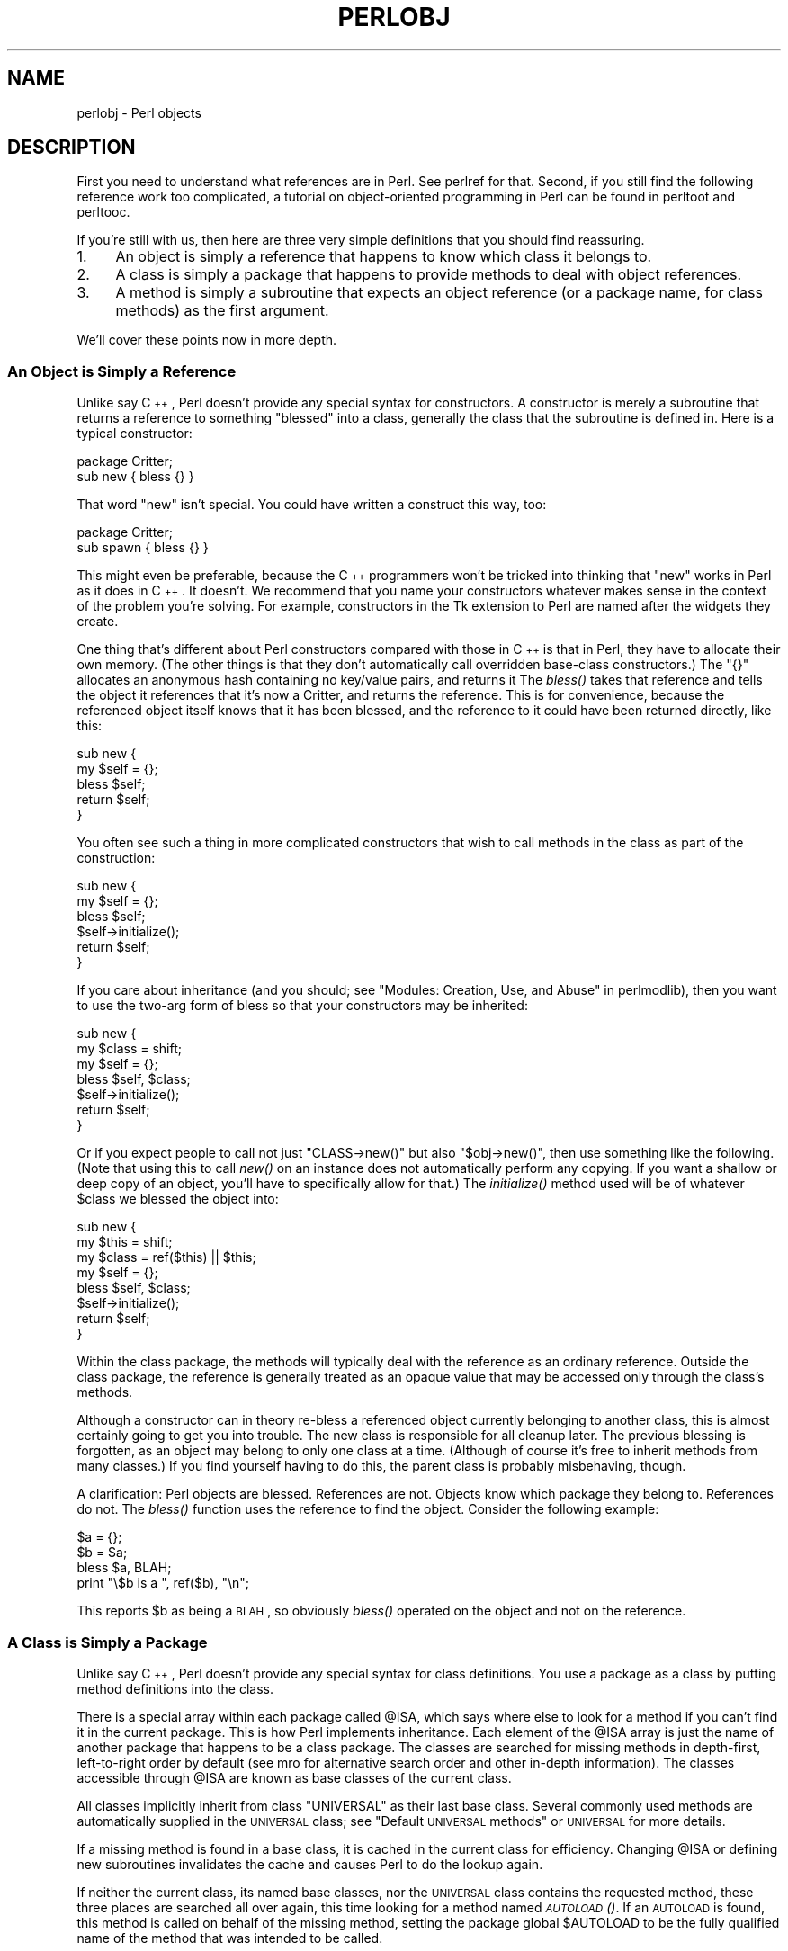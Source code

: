 .\" Automatically generated by Pod::Man 2.25 (Pod::Simple 3.16)
.\"
.\" Standard preamble:
.\" ========================================================================
.de Sp \" Vertical space (when we can't use .PP)
.if t .sp .5v
.if n .sp
..
.de Vb \" Begin verbatim text
.ft CW
.nf
.ne \\$1
..
.de Ve \" End verbatim text
.ft R
.fi
..
.\" Set up some character translations and predefined strings.  \*(-- will
.\" give an unbreakable dash, \*(PI will give pi, \*(L" will give a left
.\" double quote, and \*(R" will give a right double quote.  \*(C+ will
.\" give a nicer C++.  Capital omega is used to do unbreakable dashes and
.\" therefore won't be available.  \*(C` and \*(C' expand to `' in nroff,
.\" nothing in troff, for use with C<>.
.tr \(*W-
.ds C+ C\v'-.1v'\h'-1p'\s-2+\h'-1p'+\s0\v'.1v'\h'-1p'
.ie n \{\
.    ds -- \(*W-
.    ds PI pi
.    if (\n(.H=4u)&(1m=24u) .ds -- \(*W\h'-12u'\(*W\h'-12u'-\" diablo 10 pitch
.    if (\n(.H=4u)&(1m=20u) .ds -- \(*W\h'-12u'\(*W\h'-8u'-\"  diablo 12 pitch
.    ds L" ""
.    ds R" ""
.    ds C` ""
.    ds C' ""
'br\}
.el\{\
.    ds -- \|\(em\|
.    ds PI \(*p
.    ds L" ``
.    ds R" ''
'br\}
.\"
.\" Escape single quotes in literal strings from groff's Unicode transform.
.ie \n(.g .ds Aq \(aq
.el       .ds Aq '
.\"
.\" If the F register is turned on, we'll generate index entries on stderr for
.\" titles (.TH), headers (.SH), subsections (.SS), items (.Ip), and index
.\" entries marked with X<> in POD.  Of course, you'll have to process the
.\" output yourself in some meaningful fashion.
.ie \nF \{\
.    de IX
.    tm Index:\\$1\t\\n%\t"\\$2"
..
.    nr % 0
.    rr F
.\}
.el \{\
.    de IX
..
.\}
.\"
.\" Accent mark definitions (@(#)ms.acc 1.5 88/02/08 SMI; from UCB 4.2).
.\" Fear.  Run.  Save yourself.  No user-serviceable parts.
.    \" fudge factors for nroff and troff
.if n \{\
.    ds #H 0
.    ds #V .8m
.    ds #F .3m
.    ds #[ \f1
.    ds #] \fP
.\}
.if t \{\
.    ds #H ((1u-(\\\\n(.fu%2u))*.13m)
.    ds #V .6m
.    ds #F 0
.    ds #[ \&
.    ds #] \&
.\}
.    \" simple accents for nroff and troff
.if n \{\
.    ds ' \&
.    ds ` \&
.    ds ^ \&
.    ds , \&
.    ds ~ ~
.    ds /
.\}
.if t \{\
.    ds ' \\k:\h'-(\\n(.wu*8/10-\*(#H)'\'\h"|\\n:u"
.    ds ` \\k:\h'-(\\n(.wu*8/10-\*(#H)'\`\h'|\\n:u'
.    ds ^ \\k:\h'-(\\n(.wu*10/11-\*(#H)'^\h'|\\n:u'
.    ds , \\k:\h'-(\\n(.wu*8/10)',\h'|\\n:u'
.    ds ~ \\k:\h'-(\\n(.wu-\*(#H-.1m)'~\h'|\\n:u'
.    ds / \\k:\h'-(\\n(.wu*8/10-\*(#H)'\z\(sl\h'|\\n:u'
.\}
.    \" troff and (daisy-wheel) nroff accents
.ds : \\k:\h'-(\\n(.wu*8/10-\*(#H+.1m+\*(#F)'\v'-\*(#V'\z.\h'.2m+\*(#F'.\h'|\\n:u'\v'\*(#V'
.ds 8 \h'\*(#H'\(*b\h'-\*(#H'
.ds o \\k:\h'-(\\n(.wu+\w'\(de'u-\*(#H)/2u'\v'-.3n'\*(#[\z\(de\v'.3n'\h'|\\n:u'\*(#]
.ds d- \h'\*(#H'\(pd\h'-\w'~'u'\v'-.25m'\f2\(hy\fP\v'.25m'\h'-\*(#H'
.ds D- D\\k:\h'-\w'D'u'\v'-.11m'\z\(hy\v'.11m'\h'|\\n:u'
.ds th \*(#[\v'.3m'\s+1I\s-1\v'-.3m'\h'-(\w'I'u*2/3)'\s-1o\s+1\*(#]
.ds Th \*(#[\s+2I\s-2\h'-\w'I'u*3/5'\v'-.3m'o\v'.3m'\*(#]
.ds ae a\h'-(\w'a'u*4/10)'e
.ds Ae A\h'-(\w'A'u*4/10)'E
.    \" corrections for vroff
.if v .ds ~ \\k:\h'-(\\n(.wu*9/10-\*(#H)'\s-2\u~\d\s+2\h'|\\n:u'
.if v .ds ^ \\k:\h'-(\\n(.wu*10/11-\*(#H)'\v'-.4m'^\v'.4m'\h'|\\n:u'
.    \" for low resolution devices (crt and lpr)
.if \n(.H>23 .if \n(.V>19 \
\{\
.    ds : e
.    ds 8 ss
.    ds o a
.    ds d- d\h'-1'\(ga
.    ds D- D\h'-1'\(hy
.    ds th \o'bp'
.    ds Th \o'LP'
.    ds ae ae
.    ds Ae AE
.\}
.rm #[ #] #H #V #F C
.\" ========================================================================
.\"
.IX Title "PERLOBJ 1"
.TH PERLOBJ 1 "2011-12-23" "perl v5.14.2" "Perl Programmers Reference Guide"
.\" For nroff, turn off justification.  Always turn off hyphenation; it makes
.\" way too many mistakes in technical documents.
.if n .ad l
.nh
.SH "NAME"
perlobj \- Perl objects
.IX Xref "object OOP"
.SH "DESCRIPTION"
.IX Header "DESCRIPTION"
First you need to understand what references are in Perl.
See perlref for that.  Second, if you still find the following
reference work too complicated, a tutorial on object-oriented programming
in Perl can be found in perltoot and perltooc.
.PP
If you're still with us, then
here are three very simple definitions that you should find reassuring.
.IP "1." 4
An object is simply a reference that happens to know which class it
belongs to.
.IP "2." 4
A class is simply a package that happens to provide methods to deal
with object references.
.IP "3." 4
A method is simply a subroutine that expects an object reference (or
a package name, for class methods) as the first argument.
.PP
We'll cover these points now in more depth.
.SS "An Object is Simply a Reference"
.IX Xref "object bless constructor new"
.IX Subsection "An Object is Simply a Reference"
Unlike say \*(C+, Perl doesn't provide any special syntax for
constructors.  A constructor is merely a subroutine that returns a
reference to something \*(L"blessed\*(R" into a class, generally the
class that the subroutine is defined in.  Here is a typical
constructor:
.PP
.Vb 2
\&    package Critter;
\&    sub new { bless {} }
.Ve
.PP
That word \f(CW\*(C`new\*(C'\fR isn't special.  You could have written
a construct this way, too:
.PP
.Vb 2
\&    package Critter;
\&    sub spawn { bless {} }
.Ve
.PP
This might even be preferable, because the \*(C+ programmers won't
be tricked into thinking that \f(CW\*(C`new\*(C'\fR works in Perl as it does in \*(C+.
It doesn't.  We recommend that you name your constructors whatever
makes sense in the context of the problem you're solving.  For example,
constructors in the Tk extension to Perl are named after the widgets
they create.
.PP
One thing that's different about Perl constructors compared with those in
\&\*(C+ is that in Perl, they have to allocate their own memory.  (The other
things is that they don't automatically call overridden base-class
constructors.)  The \f(CW\*(C`{}\*(C'\fR allocates an anonymous hash containing no
key/value pairs, and returns it  The \fIbless()\fR takes that reference and
tells the object it references that it's now a Critter, and returns
the reference.  This is for convenience, because the referenced object
itself knows that it has been blessed, and the reference to it could
have been returned directly, like this:
.PP
.Vb 5
\&    sub new {
\&        my $self = {};
\&        bless $self;
\&        return $self;
\&    }
.Ve
.PP
You often see such a thing in more complicated constructors
that wish to call methods in the class as part of the construction:
.PP
.Vb 6
\&    sub new {
\&        my $self = {};
\&        bless $self;
\&        $self\->initialize();
\&        return $self;
\&    }
.Ve
.PP
If you care about inheritance (and you should; see
\&\*(L"Modules: Creation, Use, and Abuse\*(R" in perlmodlib),
then you want to use the two-arg form of bless
so that your constructors may be inherited:
.PP
.Vb 7
\&    sub new {
\&        my $class = shift;
\&        my $self = {};
\&        bless $self, $class;
\&        $self\->initialize();
\&        return $self;
\&    }
.Ve
.PP
Or if you expect people to call not just \f(CW\*(C`CLASS\->new()\*(C'\fR but also
\&\f(CW\*(C`$obj\->new()\*(C'\fR, then use something like the following.  (Note that using
this to call \fInew()\fR on an instance does not automatically perform any
copying.  If you want a shallow or deep copy of an object, you'll have to
specifically allow for that.)  The \fIinitialize()\fR method used will be of
whatever \f(CW$class\fR we blessed the object into:
.PP
.Vb 8
\&    sub new {
\&        my $this = shift;
\&        my $class = ref($this) || $this;
\&        my $self = {};
\&        bless $self, $class;
\&        $self\->initialize();
\&        return $self;
\&    }
.Ve
.PP
Within the class package, the methods will typically deal with the
reference as an ordinary reference.  Outside the class package,
the reference is generally treated as an opaque value that may
be accessed only through the class's methods.
.PP
Although a constructor can in theory re-bless a referenced object
currently belonging to another class, this is almost certainly going
to get you into trouble.  The new class is responsible for all
cleanup later.  The previous blessing is forgotten, as an object
may belong to only one class at a time.  (Although of course it's
free to inherit methods from many classes.)  If you find yourself
having to do this, the parent class is probably misbehaving, though.
.PP
A clarification:  Perl objects are blessed.  References are not.  Objects
know which package they belong to.  References do not.  The \fIbless()\fR
function uses the reference to find the object.  Consider
the following example:
.PP
.Vb 4
\&    $a = {};
\&    $b = $a;
\&    bless $a, BLAH;
\&    print "\e$b is a ", ref($b), "\en";
.Ve
.PP
This reports \f(CW$b\fR as being a \s-1BLAH\s0, so obviously \fIbless()\fR
operated on the object and not on the reference.
.SS "A Class is Simply a Package"
.IX Xref "class package @ISA inheritance"
.IX Subsection "A Class is Simply a Package"
Unlike say \*(C+, Perl doesn't provide any special syntax for class
definitions.  You use a package as a class by putting method
definitions into the class.
.PP
There is a special array within each package called \f(CW@ISA\fR, which says
where else to look for a method if you can't find it in the current
package.  This is how Perl implements inheritance.  Each element of the
\&\f(CW@ISA\fR array is just the name of another package that happens to be a
class package.  The classes are searched for missing methods in
depth-first, left-to-right order by default (see mro for alternative
search order and other in-depth information).  The classes accessible
through \f(CW@ISA\fR are known as base classes of the current class.
.PP
All classes implicitly inherit from class \f(CW\*(C`UNIVERSAL\*(C'\fR as their
last base class.  Several commonly used methods are automatically
supplied in the \s-1UNIVERSAL\s0 class; see \*(L"Default \s-1UNIVERSAL\s0 methods\*(R" or
\&\s-1UNIVERSAL\s0 for more details.
.IX Xref "UNIVERSAL base class class, base"
.PP
If a missing method is found in a base class, it is cached
in the current class for efficiency.  Changing \f(CW@ISA\fR or defining new
subroutines invalidates the cache and causes Perl to do the lookup again.
.PP
If neither the current class, its named base classes, nor the \s-1UNIVERSAL\s0
class contains the requested method, these three places are searched
all over again, this time looking for a method named \s-1\fIAUTOLOAD\s0()\fR.  If an
\&\s-1AUTOLOAD\s0 is found, this method is called on behalf of the missing method,
setting the package global \f(CW$AUTOLOAD\fR to be the fully qualified name of
the method that was intended to be called.
.IX Xref "AUTOLOAD"
.PP
If none of that works, Perl finally gives up and complains.
.PP
If you want to stop the \s-1AUTOLOAD\s0 inheritance say simply
.IX Xref "AUTOLOAD"
.PP
.Vb 1
\&        sub AUTOLOAD;
.Ve
.PP
and the call will die using the name of the sub being called.
.PP
Perl classes do method inheritance only.  Data inheritance is left up
to the class itself.  By and large, this is not a problem in Perl,
because most classes model the attributes of their object using an
anonymous hash, which serves as its own little namespace to be carved up
by the various classes that might want to do something with the object.
The only problem with this is that you can't sure that you aren't using
a piece of the hash that isn't already used.  A reasonable workaround
is to prepend your fieldname in the hash with the package name.
.IX Xref "inheritance, method inheritance, data"
.PP
.Vb 4
\&    sub bump {
\&        my $self = shift;
\&        $self\->{ _\|_PACKAGE_\|_ . ".count"}++;
\&    }
.Ve
.SS "A Method is Simply a Subroutine"
.IX Xref "method"
.IX Subsection "A Method is Simply a Subroutine"
Unlike say \*(C+, Perl doesn't provide any special syntax for method
definition.  (It does provide a little syntax for method invocation
though.  More on that later.)  A method expects its first argument
to be the object (reference) or package (string) it is being invoked
on.  There are two ways of calling methods, which we'll call class
methods and instance methods.
.PP
A class method expects a class name as the first argument.  It
provides functionality for the class as a whole, not for any
individual object belonging to the class.  Constructors are often
class methods, but see perltoot and perltooc for alternatives.
Many class methods simply ignore their first argument, because they
already know what package they're in and don't care what package
they were invoked via.  (These aren't necessarily the same, because
class methods follow the inheritance tree just like ordinary instance
methods.)  Another typical use for class methods is to look up an
object by name:
.PP
.Vb 4
\&    sub find {
\&        my ($class, $name) = @_;
\&        $objtable{$name};
\&    }
.Ve
.PP
An instance method expects an object reference as its first argument.
Typically it shifts the first argument into a \*(L"self\*(R" or \*(L"this\*(R" variable,
and then uses that as an ordinary reference.
.PP
.Vb 7
\&    sub display {
\&        my $self = shift;
\&        my @keys = @_ ? @_ : sort keys %$self;
\&        foreach $key (@keys) {
\&            print "\et$key => $self\->{$key}\en";
\&        }
\&    }
.Ve
.SS "Method Invocation"
.IX Xref "invocation method arrow ->"
.IX Subsection "Method Invocation"
For various historical and other reasons, Perl offers two equivalent
ways to write a method call.  The simpler and more common way is to use
the arrow notation:
.PP
.Vb 2
\&    my $fred = Critter\->find("Fred");
\&    $fred\->display("Height", "Weight");
.Ve
.PP
You should already be familiar with the use of the \f(CW\*(C`\->\*(C'\fR operator with
references.  In fact, since \f(CW$fred\fR above is a reference to an object,
you could think of the method call as just another form of
dereferencing.
.PP
Whatever is on the left side of the arrow, whether a reference or a
class name, is passed to the method subroutine as its first argument.
So the above code is mostly equivalent to:
.PP
.Vb 2
\&    my $fred = Critter::find("Critter", "Fred");
\&    Critter::display($fred, "Height", "Weight");
.Ve
.PP
How does Perl know which package the subroutine is in?  By looking at
the left side of the arrow, which must be either a package name or a
reference to an object, i.e. something that has been blessed to a
package.  Either way, that's the package where Perl starts looking.  If
that package has no subroutine with that name, Perl starts looking for
it in any base classes of that package, and so on.
.PP
If you need to, you \fIcan\fR force Perl to start looking in some other package:
.PP
.Vb 2
\&    my $barney = MyCritter\->Critter::find("Barney");
\&    $barney\->Critter::display("Height", "Weight");
.Ve
.PP
Here \f(CW\*(C`MyCritter\*(C'\fR is presumably a subclass of \f(CW\*(C`Critter\*(C'\fR that defines
its own versions of \fIfind()\fR and \fIdisplay()\fR.  We haven't specified what
those methods do, but that doesn't matter above since we've forced Perl
to start looking for the subroutines in \f(CW\*(C`Critter\*(C'\fR.
.PP
As a special case of the above, you may use the \f(CW\*(C`SUPER\*(C'\fR pseudo-class to
tell Perl to start looking for the method in the packages named in the
current class's \f(CW@ISA\fR list.
.IX Xref "SUPER"
.PP
.Vb 2
\&    package MyCritter;
\&    use base \*(AqCritter\*(Aq;    # sets @MyCritter::ISA = (\*(AqCritter\*(Aq);
\&
\&    sub display { 
\&        my ($self, @args) = @_;
\&        $self\->SUPER::display("Name", @args);
\&    }
.Ve
.PP
It is important to note that \f(CW\*(C`SUPER\*(C'\fR refers to the superclass(es) of the
\&\fIcurrent package\fR and not to the superclass(es) of the object. Also, the
\&\f(CW\*(C`SUPER\*(C'\fR pseudo-class can only currently be used as a modifier to a method
name, but not in any of the other ways that class names are normally used,
eg:
.IX Xref "SUPER"
.PP
.Vb 3
\&    something\->SUPER::method(...);      # OK
\&    SUPER::method(...);                 # WRONG
\&    SUPER\->method(...);                 # WRONG
.Ve
.PP
Instead of a class name or an object reference, you can also use any
expression that returns either of those on the left side of the arrow.
So the following statement is valid:
.PP
.Vb 1
\&    Critter\->find("Fred")\->display("Height", "Weight");
.Ve
.PP
and so is the following:
.PP
.Vb 1
\&    my $fred = (reverse "rettirC")\->find(reverse "derF");
.Ve
.PP
The right side of the arrow typically is the method name, but a simple 
scalar variable containing either the method name or a subroutine 
reference can also be used.
.PP
If the right side of the arrow is a scalar containing a reference
to a subroutine, then this is equivalent to calling the referenced
subroutine directly with the class name or object on the left side
of the arrow as its first argument. No lookup is done and there is
no requirement that the subroutine be defined in any package related
to the class name or object on the left side of the arrow.
.PP
For example, the following calls to \f(CW$display\fR are equivalent:
.PP
.Vb 3
\&    my $display = sub { my $self = shift; ... };
\&    $fred\->$display("Height", "Weight");
\&    $display\->($fred, "Height", "Weight");
.Ve
.SS "Indirect Object Syntax"
.IX Xref "indirect object syntax invocation, indirect indirect"
.IX Subsection "Indirect Object Syntax"
The other way to invoke a method is by using the so-called \*(L"indirect
object\*(R" notation.  This syntax was available in Perl 4 long before
objects were introduced, and is still used with filehandles like this:
.PP
.Vb 1
\&   print STDERR "help!!!\en";
.Ve
.PP
The same syntax can be used to call either object or class methods.
.PP
.Vb 2
\&   my $fred = find Critter "Fred";
\&   display $fred "Height", "Weight";
.Ve
.PP
Notice that there is no comma between the object or class name and the
parameters.  This is how Perl can tell you want an indirect method call
instead of an ordinary subroutine call.
.PP
But what if there are no arguments?  In that case, Perl must guess what
you want.  Even worse, it must make that guess \fIat compile time\fR.
Usually Perl gets it right, but when it doesn't you get a function
call compiled as a method, or vice versa.  This can introduce subtle bugs
that are hard to detect.
.PP
For example, a call to a method \f(CW\*(C`new\*(C'\fR in indirect notation (as \*(C+
programmers are wont to make) can be miscompiled into a subroutine
call if there's already a \f(CW\*(C`new\*(C'\fR function in scope.  You'd end up
calling the current package's \f(CW\*(C`new\*(C'\fR as a subroutine, rather than the
desired class's method.  The compiler tries to cheat by remembering
bareword \f(CW\*(C`require\*(C'\fRs, but the grief when it messes up just isn't worth the
years of debugging it will take you to track down such subtle bugs.
.PP
There is another problem with this syntax: the indirect object is
limited to a name, a scalar variable, or a block, because it would have
to do too much lookahead otherwise, just like any other postfix
dereference in the language.  (These are the same quirky rules as are
used for the filehandle slot in functions like \f(CW\*(C`print\*(C'\fR and \f(CW\*(C`printf\*(C'\fR.)
This can lead to horribly confusing precedence problems, as in these
next two lines:
.PP
.Vb 2
\&    move $obj\->{FIELD};                 # probably wrong!
\&    move $ary[$i];                      # probably wrong!
.Ve
.PP
Those actually parse as the very surprising:
.PP
.Vb 2
\&    $obj\->move\->{FIELD};                # Well, lookee here
\&    $ary\->move([$i]);                   # Didn\*(Aqt expect this one, eh?
.Ve
.PP
Rather than what you might have expected:
.PP
.Vb 2
\&    $obj\->{FIELD}\->move();              # You should be so lucky.
\&    $ary[$i]\->move;                     # Yeah, sure.
.Ve
.PP
To get the correct behavior with indirect object syntax, you would have
to use a block around the indirect object:
.PP
.Vb 2
\&    move {$obj\->{FIELD}};
\&    move {$ary[$i]};
.Ve
.PP
Even then, you still have the same potential problem if there happens to
be a function named \f(CW\*(C`move\*(C'\fR in the current package.  \fBThe \f(CB\*(C`\->\*(C'\fB
notation suffers from neither of these disturbing ambiguities, so we
recommend you use it exclusively.\fR  However, you may still end up having
to read code using the indirect object notation, so it's important to be
familiar with it.
.SS "Default \s-1UNIVERSAL\s0 methods"
.IX Xref "UNIVERSAL"
.IX Subsection "Default UNIVERSAL methods"
The \f(CW\*(C`UNIVERSAL\*(C'\fR package automatically contains the following methods that
are inherited by all other classes:
.IP "isa(\s-1CLASS\s0)" 4
.IX Xref "isa"
.IX Item "isa(CLASS)"
\&\f(CW\*(C`isa\*(C'\fR returns \fItrue\fR if its object is blessed into a subclass of \f(CW\*(C`CLASS\*(C'\fR
.IP "\s-1DOES\s0(\s-1ROLE\s0)" 4
.IX Xref "DOES"
.IX Item "DOES(ROLE)"
\&\f(CW\*(C`DOES\*(C'\fR returns \fItrue\fR if its object claims to perform the role \f(CW\*(C`ROLE\*(C'\fR.  By
default, this is equivalent to \f(CW\*(C`isa\*(C'\fR.
.IP "can(\s-1METHOD\s0)" 4
.IX Xref "can"
.IX Item "can(METHOD)"
\&\f(CW\*(C`can\*(C'\fR checks to see if its object has a method called \f(CW\*(C`METHOD\*(C'\fR,
if it does then a reference to the sub is returned, if it does not then
\&\f(CW\*(C`undef\*(C'\fR is returned.
.IP "\s-1VERSION\s0( [\s-1NEED\s0] )" 4
.IX Xref "VERSION"
.IX Item "VERSION( [NEED] )"
\&\f(CW\*(C`VERSION\*(C'\fR returns the version number of the class (package).  If the
\&\s-1NEED\s0 argument is given then it will check that the current version (as
defined by the \f(CW$VERSION\fR variable in the given package) not less than
\&\s-1NEED\s0; it will die if this is not the case.  This method is called automatically
by the \f(CW\*(C`VERSION\*(C'\fR form of \f(CW\*(C`use\*(C'\fR.
.Sp
.Vb 3
\&    use Package 1.2 qw(some imported subs);
\&    # implies:
\&    Package\->VERSION(1.2);
.Ve
.SS "Destructors"
.IX Xref "destructor DESTROY"
.IX Subsection "Destructors"
When the last reference to an object goes away, the object is
automatically destroyed.  (This may even be after you exit, if you've
stored references in global variables.)  If you want to capture control
just before the object is freed, you may define a \s-1DESTROY\s0 method in
your class.  It will automatically be called at the appropriate moment,
and you can do any extra cleanup you need to do.  Perl passes a reference
to the object under destruction as the first (and only) argument.  Beware
that the reference is a read-only value, and cannot be modified by
manipulating \f(CW$_[0]\fR within the destructor.  The object itself (i.e.
the thingy the reference points to, namely \f(CW\*(C`${$_[0]}\*(C'\fR, \f(CW\*(C`@{$_[0]}\*(C'\fR, 
\&\f(CW\*(C`%{$_[0]}\*(C'\fR etc.) is not similarly constrained.
.PP
Since \s-1DESTROY\s0 methods can be called at unpredictable times, it is
important that you localise any global variables that the method may
update.  In particular, localise \f(CW$@\fR if you use \f(CW\*(C`eval {}\*(C'\fR and
localise \f(CW$?\fR if you use \f(CW\*(C`system\*(C'\fR or backticks.
.PP
If you arrange to re-bless the reference before the destructor returns,
perl will again call the \s-1DESTROY\s0 method for the re-blessed object after
the current one returns.  This can be used for clean delegation of
object destruction, or for ensuring that destructors in the base classes
of your choosing get called.  Explicitly calling \s-1DESTROY\s0 is also possible,
but is usually never needed.
.PP
\&\s-1DESTROY\s0 is subject to \s-1AUTOLOAD\s0 lookup, just like any other method. Hence, if
your class has an \s-1AUTOLOAD\s0 method, but does not need any \s-1DESTROY\s0 actions,
you probably want to provide a \s-1DESTROY\s0 method anyway, to prevent an
expensive call to \s-1AUTOLOAD\s0 each time an object is freed. As this technique
makes empty \s-1DESTROY\s0 methods common, the implementation is optimised so that
a \s-1DESTROY\s0 method that is an empty or constant subroutine, and hence could
have no side effects anyway, is not actually called.
.IX Xref "AUTOLOAD DESTROY"
.PP
Do not confuse the previous discussion with how objects \fI\s-1CONTAINED\s0\fR in the current
one are destroyed.  Such objects will be freed and destroyed automatically
when the current object is freed, provided no other references to them exist
elsewhere.
.SS "Summary"
.IX Subsection "Summary"
That's about all there is to it.  Now you need just to go off and buy a
book about object-oriented design methodology, and bang your forehead
with it for the next six months or so.
.SS "Two-Phased Garbage Collection"
.IX Xref "garbage collection GC circular reference reference, circular DESTROY destructor"
.IX Subsection "Two-Phased Garbage Collection"
For most purposes, Perl uses a fast and simple, reference-based
garbage collection system.  That means there's an extra
dereference going on at some level, so if you haven't built
your Perl executable using your C compiler's \f(CW\*(C`\-O\*(C'\fR flag, performance
will suffer.  If you \fIhave\fR built Perl with \f(CW\*(C`cc \-O\*(C'\fR, then this
probably won't matter.
.PP
A more serious concern is that unreachable memory with a non-zero
reference count will not normally get freed.  Therefore, this is a bad
idea:
.PP
.Vb 4
\&    {
\&        my $a;
\&        $a = \e$a;
\&    }
.Ve
.PP
Even thought \f(CW$a\fR \fIshould\fR go away, it can't.  When building recursive data
structures, you'll have to break the self-reference yourself explicitly
if you don't care to leak.  For example, here's a self-referential
node such as one might use in a sophisticated tree structure:
.PP
.Vb 7
\&    sub new_node {
\&        my $class = shift;
\&        my $node  = {};
\&        $node\->{LEFT} = $node\->{RIGHT} = $node;
\&        $node\->{DATA} = [ @_ ];
\&        return bless $node => $class;
\&    }
.Ve
.PP
If you create nodes like that, they (currently) won't go away unless you
break their self reference yourself.  (In other words, this is not to be
construed as a feature, and you shouldn't depend on it.)
.PP
Almost.
.PP
When an interpreter thread finally shuts down (usually when your program
exits), then a rather costly but complete mark-and-sweep style of garbage
collection is performed, and everything allocated by that thread gets
destroyed.  This is essential to support Perl as an embedded or a
multithreadable language.  For example, this program demonstrates Perl's
two-phased garbage collection:
.PP
.Vb 2
\&    #!/usr/bin/perl
\&    package Subtle;
\&
\&    sub new {
\&        my $test;
\&        $test = \e$test;
\&        warn "CREATING " . \e$test;
\&        return bless \e$test;
\&    }
\&
\&    sub DESTROY {
\&        my $self = shift;
\&        warn "DESTROYING $self";
\&    }
\&
\&    package main;
\&
\&    warn "starting program";
\&    {
\&        my $a = Subtle\->new;
\&        my $b = Subtle\->new;
\&        $$a = 0;  # break selfref
\&        warn "leaving block";
\&    }
\&
\&    warn "just exited block";
\&    warn "time to die...";
\&    exit;
.Ve
.PP
When run as \fI/foo/test\fR, the following output is produced:
.PP
.Vb 8
\&    starting program at /foo/test line 18.
\&    CREATING SCALAR(0x8e5b8) at /foo/test line 7.
\&    CREATING SCALAR(0x8e57c) at /foo/test line 7.
\&    leaving block at /foo/test line 23.
\&    DESTROYING Subtle=SCALAR(0x8e5b8) at /foo/test line 13.
\&    just exited block at /foo/test line 26.
\&    time to die... at /foo/test line 27.
\&    DESTROYING Subtle=SCALAR(0x8e57c) during global destruction.
.Ve
.PP
Notice that \*(L"global destruction\*(R" bit there?  That's the thread
garbage collector reaching the unreachable.
.PP
Objects are always destructed, even when regular refs aren't.  Objects
are destructed in a separate pass before ordinary refs just to 
prevent object destructors from using refs that have been themselves
destructed.  Plain refs are only garbage-collected if the destruct level
is greater than 0.  You can test the higher levels of global destruction
by setting the \s-1PERL_DESTRUCT_LEVEL\s0 environment variable, presuming
\&\f(CW\*(C`\-DDEBUGGING\*(C'\fR was enabled during perl build time.
See \*(L"\s-1PERL_DESTRUCT_LEVEL\s0\*(R" in perlhacktips for more information.
.PP
A more complete garbage collection strategy will be implemented
at a future date.
.PP
In the meantime, the best solution is to create a non-recursive container
class that holds a pointer to the self-referential data structure.
Define a \s-1DESTROY\s0 method for the containing object's class that manually
breaks the circularities in the self-referential structure.
.SH "SEE ALSO"
.IX Header "SEE ALSO"
A kinder, gentler tutorial on object-oriented programming in Perl can
be found in perltoot, perlboot and perltooc.  You should
also check out perlbot for other object tricks, traps, and tips, as
well as perlmodlib for some style guides on constructing both
modules and classes.
